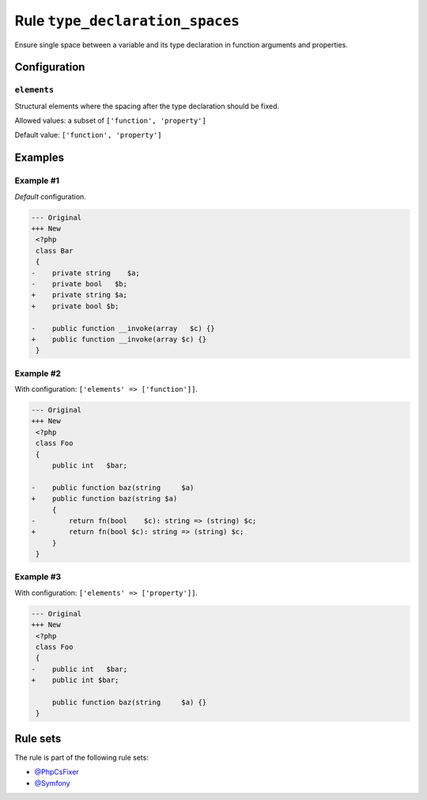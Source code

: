 ================================
Rule ``type_declaration_spaces``
================================

Ensure single space between a variable and its type declaration in function
arguments and properties.

Configuration
-------------

``elements``
~~~~~~~~~~~~

Structural elements where the spacing after the type declaration should be
fixed.

Allowed values: a subset of ``['function', 'property']``

Default value: ``['function', 'property']``

Examples
--------

Example #1
~~~~~~~~~~

*Default* configuration.

.. code-block:: diff

   --- Original
   +++ New
    <?php
    class Bar
    {
   -    private string    $a;
   -    private bool   $b;
   +    private string $a;
   +    private bool $b;

   -    public function __invoke(array   $c) {}
   +    public function __invoke(array $c) {}
    }

Example #2
~~~~~~~~~~

With configuration: ``['elements' => ['function']]``.

.. code-block:: diff

   --- Original
   +++ New
    <?php
    class Foo
    {
        public int   $bar;

   -    public function baz(string     $a)
   +    public function baz(string $a)
        {
   -        return fn(bool    $c): string => (string) $c;
   +        return fn(bool $c): string => (string) $c;
        }
    }

Example #3
~~~~~~~~~~

With configuration: ``['elements' => ['property']]``.

.. code-block:: diff

   --- Original
   +++ New
    <?php
    class Foo
    {
   -    public int   $bar;
   +    public int $bar;

        public function baz(string     $a) {}
    }

Rule sets
---------

The rule is part of the following rule sets:

* `@PhpCsFixer <./../../ruleSets/PhpCsFixer.rst>`_
* `@Symfony <./../../ruleSets/Symfony.rst>`_

